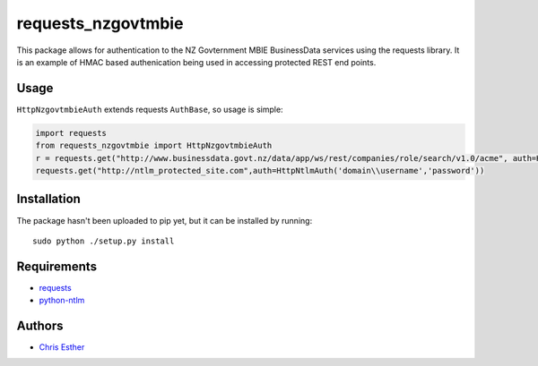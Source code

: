 requests_nzgovtmbie
=============

This package allows for authentication to the NZ Govternment MBIE BusinessData services using the requests library.
It is an example of HMAC based authenication being used in accessing protected REST end points.

Usage
-----

``HttpNzgovtmbieAuth`` extends requests ``AuthBase``, so usage is simple:

.. code:: python

    import requests
    from requests_nzgovtmbie import HttpNzgovtmbieAuth
    r = requests.get("http://www.businessdata.govt.nz/data/app/ws/rest/companies/role/search/v1.0/acme", auth=HttpNzgovtmbieAuth("key", "secret)"")
    requests.get("http://ntlm_protected_site.com",auth=HttpNtlmAuth('domain\\username','password'))

Installation
------------

The package hasn't been uploaded to pip yet, but it can be installed by 
running::

    sudo python ./setup.py install

Requirements
------------

- requests_
- python-ntlm_

.. _requests: https://github.com/kennethreitz/requests/
.. _python-ntlm: http://code.google.com/p/python-ntlm/

Authors
-------

- `Chris Esther`_

.. _Chris Esther: https://github.com/cesther
